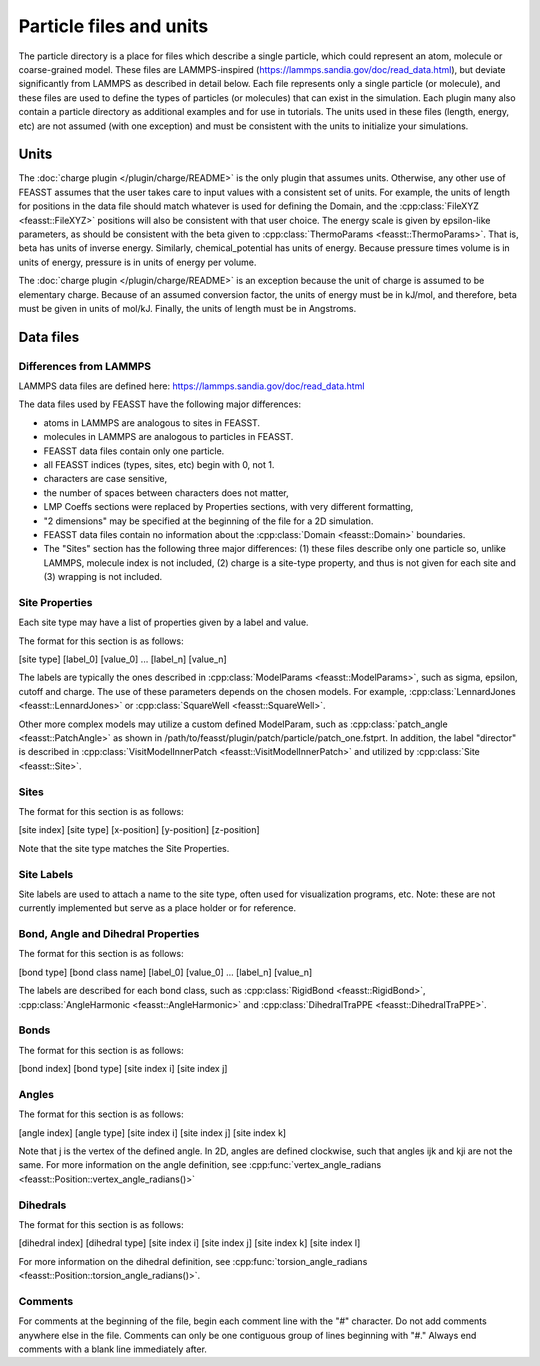 *************************
Particle files and units
*************************

The particle directory is a place for files which describe a single particle, which could represent an atom, molecule or coarse-grained model.
These files are LAMMPS-inspired (https://lammps.sandia.gov/doc/read_data.html), but deviate significantly from LAMMPS as described in detail below.
Each file represents only a single particle (or molecule), and these files are used to define the types of particles (or molecules) that can exist in the simulation.
Each plugin many also contain a particle directory as additional examples and for use in tutorials.
The units used in these files (length, energy, etc) are not assumed (with one exception) and must be consistent with the units to initialize your simulations.

======
Units
======

The :doc:`charge plugin </plugin/charge/README>` is the only plugin that assumes units.
Otherwise, any other use of FEASST assumes that the user takes care to input values with a consistent set of units.
For example, the units of length for positions in the data file should match whatever is used for defining the Domain, and the :cpp:class:`FileXYZ <feasst::FileXYZ>` positions will also be consistent with that user choice.
The energy scale is given by epsilon-like parameters, as should be consistent with the beta given to :cpp:class:`ThermoParams <feasst::ThermoParams>`.
That is, beta has units of inverse energy.
Similarly, chemical_potential has units of energy.
Because pressure times volume is in units of energy, pressure is in units of energy per volume.

The :doc:`charge plugin </plugin/charge/README>` is an exception because the unit of charge is assumed to be elementary charge.
Because of an assumed conversion factor, the units of energy must be in kJ/mol, and therefore, beta must be given in units of mol/kJ.
Finally, the units of length must be in Angstroms.

===========
Data files
===========

Differences from LAMMPS
========================

LAMMPS data files are defined here: https://lammps.sandia.gov/doc/read_data.html

The data files used by FEASST have the following major differences:

- atoms in LAMMPS are analogous to sites in FEASST.
- molecules in LAMMPS are analogous to particles in FEASST.
- FEASST data files contain only one particle.
- all FEASST indices (types, sites, etc) begin with 0, not 1.
- characters are case sensitive,
- the number of spaces between characters does not matter,
- LMP Coeffs sections were replaced by Properties sections, with very different formatting,
- "2 dimensions" may be specified at the beginning of the file for a 2D simulation.
- FEASST data files contain no information about the :cpp:class:`Domain <feasst::Domain>` boundaries.
- The "Sites" section has the following three major differences: (1) these files describe only one particle so, unlike LAMMPS, molecule index is not included, (2) charge is a site-type property, and thus is not given for each site and (3) wrapping is not included.

Site Properties
================

Each site type may have a list of properties given by a label and value.

The format for this section is as follows:

[site type] [label_0] [value_0] ... [label_n] [value_n]

The labels are typically the ones described in :cpp:class:`ModelParams <feasst::ModelParams>`, such as sigma, epsilon, cutoff and charge.
The use of these parameters depends on the chosen models.
For example, :cpp:class:`LennardJones <feasst::LennardJones>` or :cpp:class:`SquareWell <feasst::SquareWell>`.

Other more complex models may utilize a custom defined ModelParam, such as :cpp:class:`patch_angle <feasst::PatchAngle>` as shown in /path/to/feasst/plugin/patch/particle/patch_one.fstprt.
In addition, the label "director" is described in :cpp:class:`VisitModelInnerPatch <feasst::VisitModelInnerPatch>` and utilized by :cpp:class:`Site <feasst::Site>`.

Sites
======

The format for this section is as follows:

[site index] [site type] [x-position] [y-position] [z-position]

Note that the site type matches the Site Properties.

Site Labels
=============

Site labels are used to attach a name to the site type, often used for visualization programs, etc.
Note: these are not currently implemented but serve as a place holder or for reference.

Bond, Angle and Dihedral Properties
======================================

The format for this section is as follows:

[bond type] [bond class name] [label_0] [value_0] ... [label_n] [value_n]

The labels are described for each bond class, such as :cpp:class:`RigidBond <feasst::RigidBond>`, :cpp:class:`AngleHarmonic <feasst::AngleHarmonic>` and :cpp:class:`DihedralTraPPE <feasst::DihedralTraPPE>`.

Bonds
=======

The format for this section is as follows:

[bond index] [bond type] [site index i] [site index j]

Angles
======

The format for this section is as follows:

[angle index] [angle type] [site index i] [site index j] [site index k]

Note that j is the vertex of the defined angle.
In 2D, angles are defined clockwise, such that angles ijk and kji are not the same.
For more information on the angle definition, see :cpp:func:`vertex_angle_radians <feasst::Position::vertex_angle_radians()>`

Dihedrals
==========

The format for this section is as follows:

[dihedral index] [dihedral type] [site index i] [site index j] [site index k] [site index l]

For more information on the dihedral definition, see :cpp:func:`torsion_angle_radians <feasst::Position::torsion_angle_radians()>`.

Comments
==========

For comments at the beginning of the file, begin each comment line with the "#" character.
Do not add comments anywhere else in the file.
Comments can only be one contiguous group of lines beginning with "#."
Always end comments with a blank line immediately after.

